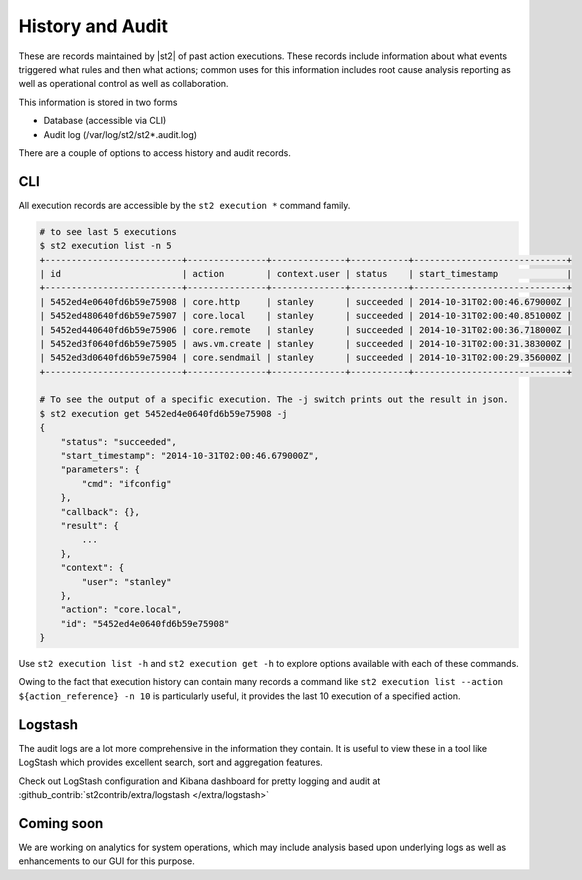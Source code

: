 History and Audit
=================

These are records maintained by |st2| of past action executions.  These records include information about what events triggered what rules and then what actions; common uses for this information includes root cause analysis reporting as well as operational control as well as collaboration.

This information is stored in two forms

* Database (accessible via CLI)
* Audit log (/var/log/st2/st2*.audit.log)

There are a couple of options to access history and audit records.

CLI
---

All execution records are accessible by the ``st2 execution *`` command family.

.. code-block:: bash

    # to see last 5 executions
    $ st2 execution list -n 5
    +--------------------------+---------------+--------------+-----------+-----------------------------+
    | id                       | action        | context.user | status    | start_timestamp             |
    +--------------------------+---------------+--------------+-----------+-----------------------------+
    | 5452ed4e0640fd6b59e75908 | core.http     | stanley      | succeeded | 2014-10-31T02:00:46.679000Z |
    | 5452ed480640fd6b59e75907 | core.local    | stanley      | succeeded | 2014-10-31T02:00:40.851000Z |
    | 5452ed440640fd6b59e75906 | core.remote   | stanley      | succeeded | 2014-10-31T02:00:36.718000Z |
    | 5452ed3f0640fd6b59e75905 | aws.vm.create | stanley      | succeeded | 2014-10-31T02:00:31.383000Z |
    | 5452ed3d0640fd6b59e75904 | core.sendmail | stanley      | succeeded | 2014-10-31T02:00:29.356000Z |
    +--------------------------+---------------+--------------+-----------+-----------------------------+

    # To see the output of a specific execution. The -j switch prints out the result in json.
    $ st2 execution get 5452ed4e0640fd6b59e75908 -j
    {
        "status": "succeeded",
        "start_timestamp": "2014-10-31T02:00:46.679000Z",
        "parameters": {
            "cmd": "ifconfig"
        },
        "callback": {},
        "result": {
            ...
        },
        "context": {
            "user": "stanley"
        },
        "action": "core.local",
        "id": "5452ed4e0640fd6b59e75908"
    }

Use ``st2 execution list -h`` and ``st2 execution get -h`` to explore options available with each of these commands.

Owing to the fact that execution history can contain many records a command like ``st2 execution list --action ${action_reference} -n 10`` is particularly useful, it provides the last 10 execution of a specified action.


Logstash
--------

The audit logs are a lot more comprehensive in the information they contain. It is useful to view these in a tool like LogStash which provides excellent search, sort and aggregation features.

Check out LogStash configuration and Kibana dashboard for pretty logging and audit at :github_contrib:`st2contrib/extra/logstash </extra/logstash>`


Coming soon
-----------

We are working on analytics for system operations, which may include analysis based upon underlying logs as well as enhancements to our GUI for this purpose.
